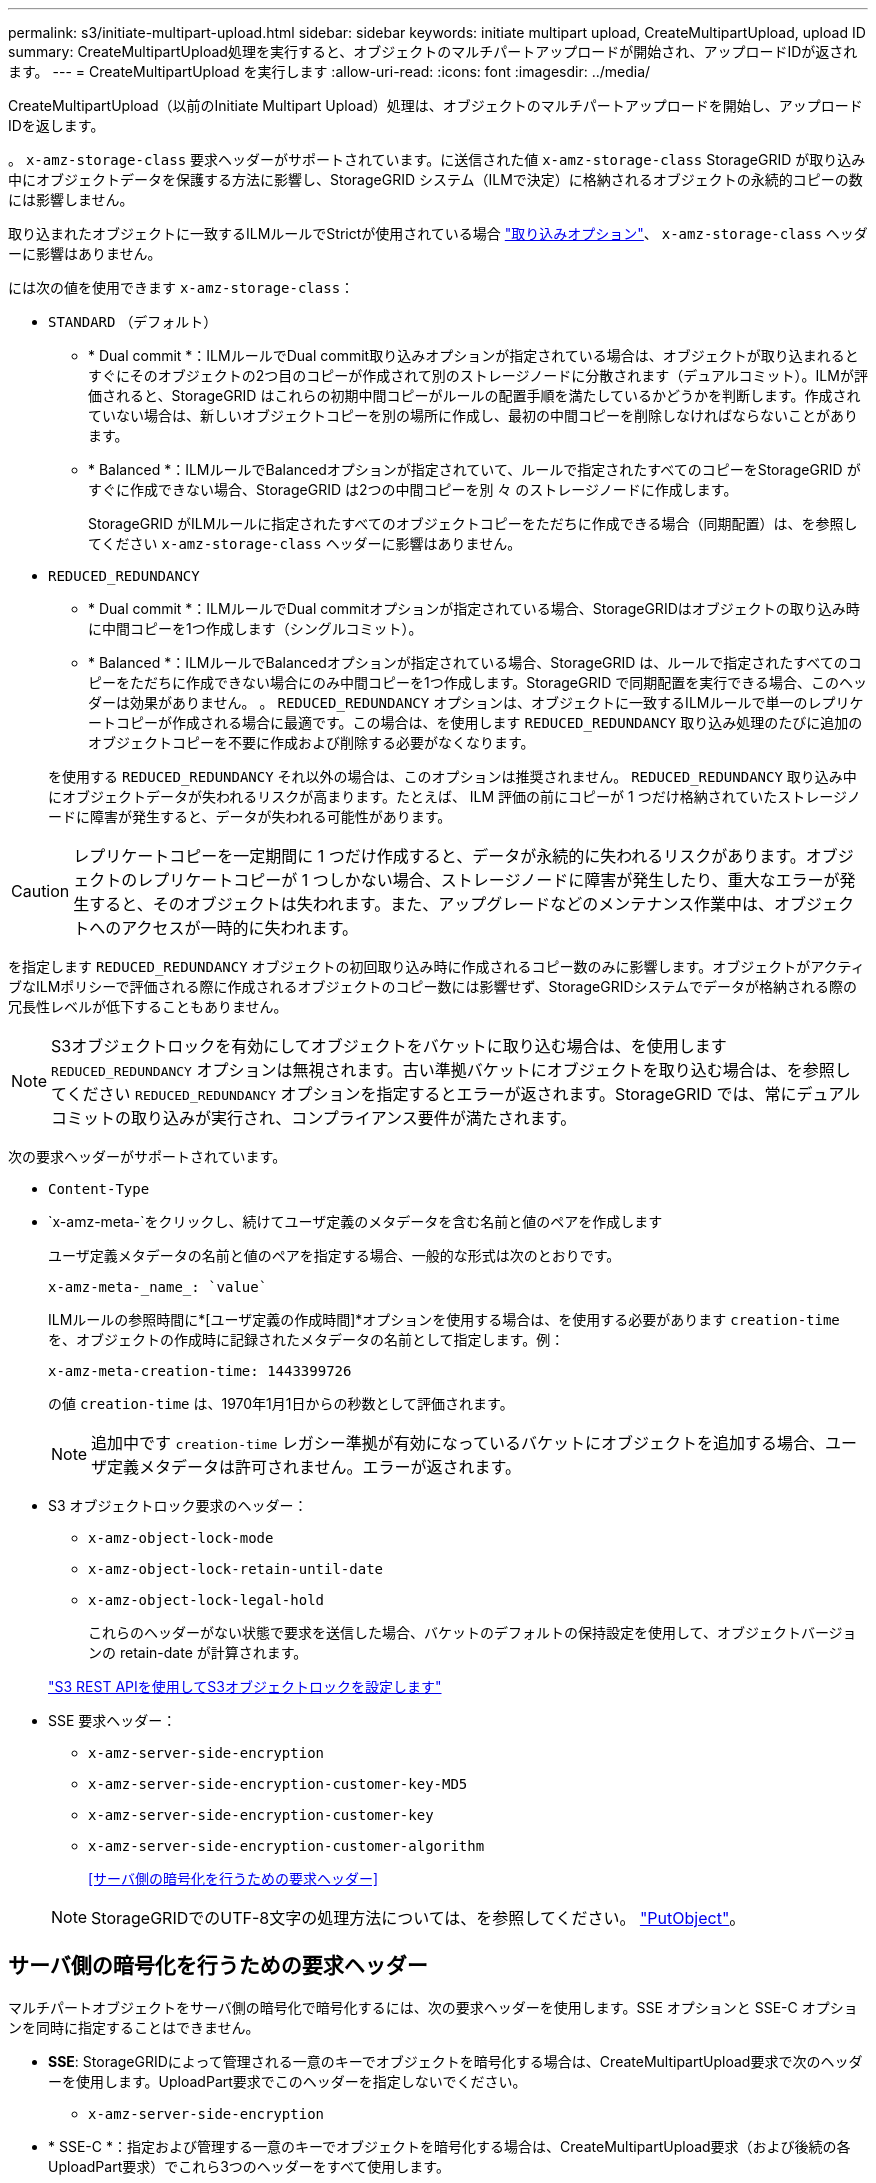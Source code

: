 ---
permalink: s3/initiate-multipart-upload.html 
sidebar: sidebar 
keywords: initiate multipart upload, CreateMultipartUpload, upload ID 
summary: CreateMultipartUpload処理を実行すると、オブジェクトのマルチパートアップロードが開始され、アップロードIDが返されます。 
---
= CreateMultipartUpload を実行します
:allow-uri-read: 
:icons: font
:imagesdir: ../media/


[role="lead"]
CreateMultipartUpload（以前のInitiate Multipart Upload）処理は、オブジェクトのマルチパートアップロードを開始し、アップロードIDを返します。

。 `x-amz-storage-class` 要求ヘッダーがサポートされています。に送信された値 `x-amz-storage-class` StorageGRID が取り込み中にオブジェクトデータを保護する方法に影響し、StorageGRID システム（ILMで決定）に格納されるオブジェクトの永続的コピーの数には影響しません。

取り込まれたオブジェクトに一致するILMルールでStrictが使用されている場合 link:../ilm/data-protection-options-for-ingest.html["取り込みオプション"]、 `x-amz-storage-class` ヘッダーに影響はありません。

には次の値を使用できます `x-amz-storage-class`：

* `STANDARD` （デフォルト）
+
** * Dual commit *：ILMルールでDual commit取り込みオプションが指定されている場合は、オブジェクトが取り込まれるとすぐにそのオブジェクトの2つ目のコピーが作成されて別のストレージノードに分散されます（デュアルコミット）。ILMが評価されると、StorageGRID はこれらの初期中間コピーがルールの配置手順を満たしているかどうかを判断します。作成されていない場合は、新しいオブジェクトコピーを別の場所に作成し、最初の中間コピーを削除しなければならないことがあります。
** * Balanced *：ILMルールでBalancedオプションが指定されていて、ルールで指定されたすべてのコピーをStorageGRID がすぐに作成できない場合、StorageGRID は2つの中間コピーを別 々 のストレージノードに作成します。
+
StorageGRID がILMルールに指定されたすべてのオブジェクトコピーをただちに作成できる場合（同期配置）は、を参照してください `x-amz-storage-class` ヘッダーに影響はありません。



* `REDUCED_REDUNDANCY`
+
** * Dual commit *：ILMルールでDual commitオプションが指定されている場合、StorageGRIDはオブジェクトの取り込み時に中間コピーを1つ作成します（シングルコミット）。
** * Balanced *：ILMルールでBalancedオプションが指定されている場合、StorageGRID は、ルールで指定されたすべてのコピーをただちに作成できない場合にのみ中間コピーを1つ作成します。StorageGRID で同期配置を実行できる場合、このヘッダーは効果がありません。
。 `REDUCED_REDUNDANCY` オプションは、オブジェクトに一致するILMルールで単一のレプリケートコピーが作成される場合に最適です。この場合は、を使用します `REDUCED_REDUNDANCY` 取り込み処理のたびに追加のオブジェクトコピーを不要に作成および削除する必要がなくなります。


+
を使用する `REDUCED_REDUNDANCY` それ以外の場合は、このオプションは推奨されません。 `REDUCED_REDUNDANCY` 取り込み中にオブジェクトデータが失われるリスクが高まります。たとえば、 ILM 評価の前にコピーが 1 つだけ格納されていたストレージノードに障害が発生すると、データが失われる可能性があります。




CAUTION: レプリケートコピーを一定期間に 1 つだけ作成すると、データが永続的に失われるリスクがあります。オブジェクトのレプリケートコピーが 1 つしかない場合、ストレージノードに障害が発生したり、重大なエラーが発生すると、そのオブジェクトは失われます。また、アップグレードなどのメンテナンス作業中は、オブジェクトへのアクセスが一時的に失われます。

を指定します `REDUCED_REDUNDANCY` オブジェクトの初回取り込み時に作成されるコピー数のみに影響します。オブジェクトがアクティブなILMポリシーで評価される際に作成されるオブジェクトのコピー数には影響せず、StorageGRIDシステムでデータが格納される際の冗長性レベルが低下することもありません。


NOTE: S3オブジェクトロックを有効にしてオブジェクトをバケットに取り込む場合は、を使用します `REDUCED_REDUNDANCY` オプションは無視されます。古い準拠バケットにオブジェクトを取り込む場合は、を参照してください `REDUCED_REDUNDANCY` オプションを指定するとエラーが返されます。StorageGRID では、常にデュアルコミットの取り込みが実行され、コンプライアンス要件が満たされます。

次の要求ヘッダーがサポートされています。

* `Content-Type`
* `x-amz-meta-`をクリックし、続けてユーザ定義のメタデータを含む名前と値のペアを作成します
+
ユーザ定義メタデータの名前と値のペアを指定する場合、一般的な形式は次のとおりです。

+
[listing]
----
x-amz-meta-_name_: `value`
----
+
ILMルールの参照時間に*[ユーザ定義の作成時間]*オプションを使用する場合は、を使用する必要があります `creation-time` を、オブジェクトの作成時に記録されたメタデータの名前として指定します。例：

+
[listing]
----
x-amz-meta-creation-time: 1443399726
----
+
の値 `creation-time` は、1970年1月1日からの秒数として評価されます。

+

NOTE: 追加中です `creation-time` レガシー準拠が有効になっているバケットにオブジェクトを追加する場合、ユーザ定義メタデータは許可されません。エラーが返されます。

* S3 オブジェクトロック要求のヘッダー：
+
** `x-amz-object-lock-mode`
** `x-amz-object-lock-retain-until-date`
** `x-amz-object-lock-legal-hold`
+
これらのヘッダーがない状態で要求を送信した場合、バケットのデフォルトの保持設定を使用して、オブジェクトバージョンの retain-date が計算されます。

+
link:../s3/use-s3-api-for-s3-object-lock.html["S3 REST APIを使用してS3オブジェクトロックを設定します"]



* SSE 要求ヘッダー：
+
** `x-amz-server-side-encryption`
** `x-amz-server-side-encryption-customer-key-MD5`
** `x-amz-server-side-encryption-customer-key`
** `x-amz-server-side-encryption-customer-algorithm`
+
<<サーバ側の暗号化を行うための要求ヘッダー>>



+

NOTE: StorageGRIDでのUTF-8文字の処理方法については、を参照してください。 link:put-object.html["PutObject"]。





== サーバ側の暗号化を行うための要求ヘッダー

マルチパートオブジェクトをサーバ側の暗号化で暗号化するには、次の要求ヘッダーを使用します。SSE オプションと SSE-C オプションを同時に指定することはできません。

* *SSE*: StorageGRIDによって管理される一意のキーでオブジェクトを暗号化する場合は、CreateMultipartUpload要求で次のヘッダーを使用します。UploadPart要求でこのヘッダーを指定しないでください。
+
** `x-amz-server-side-encryption`


* * SSE-C *：指定および管理する一意のキーでオブジェクトを暗号化する場合は、CreateMultipartUpload要求（および後続の各UploadPart要求）でこれら3つのヘッダーをすべて使用します。
+
** `x-amz-server-side-encryption-customer-algorithm`:指定します `AES256`。
** `x-amz-server-side-encryption-customer-key`:新しいオブジェクトの暗号化キーを指定します。
** `x-amz-server-side-encryption-customer-key-MD5`:新しいオブジェクトの暗号化キーのMD5ダイジェストを指定します。





CAUTION: 指定した暗号化キーが格納されることはありません。暗号化キーを紛失すると、対応するオブジェクトが失われます。ユーザ指定のキーを使用してオブジェクトデータを保護する前に、の考慮事項を確認してください link:using-server-side-encryption.html["サーバ側の暗号化を使用する"]。



== サポートされない要求ヘッダーです

次の要求ヘッダーはサポートされていません `XNotImplemented`

* `x-amz-website-redirect-location`




== バージョン管理

マルチパートアップロードは、アップロードの開始、アップロードのリストの表示、パートのアップロード、アップロードしたパートのアセンブル、およびアップロードの完了の個別の処理に分けられます。CompleteMultipartUpload処理が実行されると、オブジェクトが作成されます（該当する場合はバージョン管理されます）。
